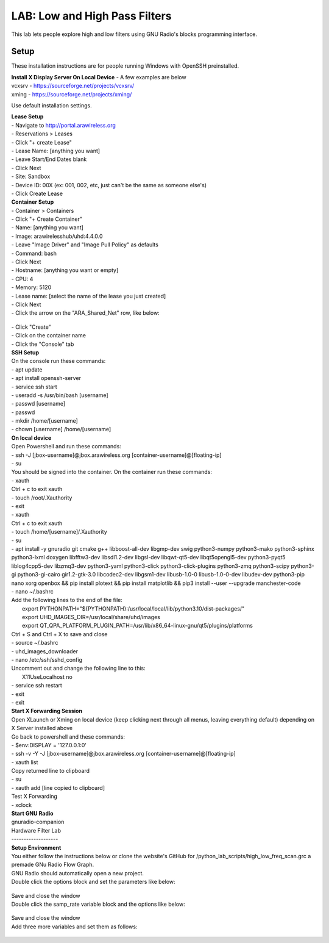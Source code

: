 LAB: Low and High Pass Filters
==============================

This lab lets people explore high and low filters using GNU Radio's blocks programming interface.


Setup
-----

These installation instructions are for people running Windows with OpenSSH preinstalled.

| **Install X Display Server On Local Device** - A few examples are below
| vcxsrv - https://sourceforge.net/projects/vcxsrv/ 
| xming - https://sourceforge.net/projects/xming/

Use default installation settings.


| **Lease Setup**
| - Navigate to http://portal.arawireless.org
| - Reservations > Leases
| - Click "+ create Lease"
| - Lease Name: [anything you want]
| - Leave Start/End Dates blank
| - Click Next
| - Site: Sandbox
| - Device ID: 00X (ex: 001, 002, etc, just can't be the same as someone else's)
| - Click Create Lease

| **Container Setup**
| - Container > Containers
| - Click "+ Create Container"
| - Name: [anything you want]
| - Image: arawirelesshub/uhd:4.4.0.0
| - Leave "Image Driver" and "Image Pull Policy" as defaults
| - Command: bash
| - Click Next
| - Hostname: [anything you want or empty]
| - CPU: 4
| - Memory: 5120
| - Lease name: [select the name of the lease you just created]
| - Click Next
| - Click the arrow on the "ARA_Shared_Net" row, like below:
.. figure:: /images/hw-lab-shared-subnet.png
| - Click "Create"
| - Click on the container name
| - Click the "Console" tab

| **SSH Setup**
| On the console run these commands:
| - apt update
| - apt install openssh-server
| - service ssh start
| - useradd -s /usr/bin/bash [username]
| - passwd [username]
| - passwd
| - mkdir /home/[username]
| - chown [username] /home/[username]

| **On local device**
| Open Powershell and run these commands:
| - ssh -J [jbox-username]@jbox.arawireless.org [container-username]@[floating-ip]
| - su

| You should be signed into the container.  On the container run these commands:
| - xauth
| Ctrl + c to exit xauth
| - touch /root/.Xauthority
| - exit
| - xauth
| Ctrl + c to exit xauth
| - touch /home/[username]/.Xauthority
| - su
| - apt install -y gnuradio git cmake g++ libboost-all-dev libgmp-dev swig python3-numpy python3-mako python3-sphinx python3-lxml doxygen libfftw3-dev libsdl1.2-dev libgsl-dev libqwt-qt5-dev libqt5opengl5-dev python3-pyqt5 liblog4cpp5-dev libzmq3-dev python3-yaml python3-click python3-click-plugins python3-zmq python3-scipy python3-gi python3-gi-cairo gir1.2-gtk-3.0 libcodec2-dev libgsm1-dev libusb-1.0-0 libusb-1.0-0-dev libudev-dev python3-pip nano xorg openbox && pip install plotext && pip install matplotlib && pip3 install --user --upgrade manchester-code
| - nano ~/.bashrc
| Add the following lines to the end of the file:
|     export PYTHONPATH="${PYTHONPATH}:/usr/local/local/lib/python3.10/dist-packages/"
|     export UHD_IMAGES_DIR=/usr/local/share/uhd/images
|     export QT_QPA_PLATFORM_PLUGIN_PATH=/usr/lib/x86_64-linux-gnu/qt5/plugins/platforms
| Ctrl + S and Ctrl + X to save and close
| - source ~/.bashrc
| - uhd_images_downloader
| - nano /etc/ssh/sshd_config
| Uncomment out and change the following line to this:
|     X11UseLocalhost no
| - service ssh restart
| - exit
| - exit

| **Start X Forwarding Session**
| Open XLaunch or Xming on local device (keep clicking next through all menus, leaving everything default) depending on X Server installed above

| Go back to powershell and these commands:
| - $env:DISPLAY = '127.0.0.1:0'
| - ssh -v -Y -J [jbox-username]@jbox.arawireless.org [container-username]@[floating-ip]
| - xauth list
| Copy returned line to clipboard
| - su
| - xauth add [line copied to clipboard]
| Test X Forwarding
| - xclock

| **Start GNU Radio**
| gnuradio-companion


| Hardware Filter Lab
| -------------------

| **Setup Environment**

| You either follow the instructions below or clone the website's GitHub for /python_lab_scripts/high_low_freq_scan.grc a premade GNu Radio Flow Graph.

| GNU Radio should automatically open a new project.

| Double click the options block and set the parameters like below:
.. figure:: /images/hw-lab-options-config.png
| Save and close the window

| Double click the samp_rate variable block and the options like below:
.. figure:: /images/hw-lab-samprate-config.png
| Save and close the window

| Add three more variables and set them as follows:
.. figure:: /images/hw-lab-all-variables.png

